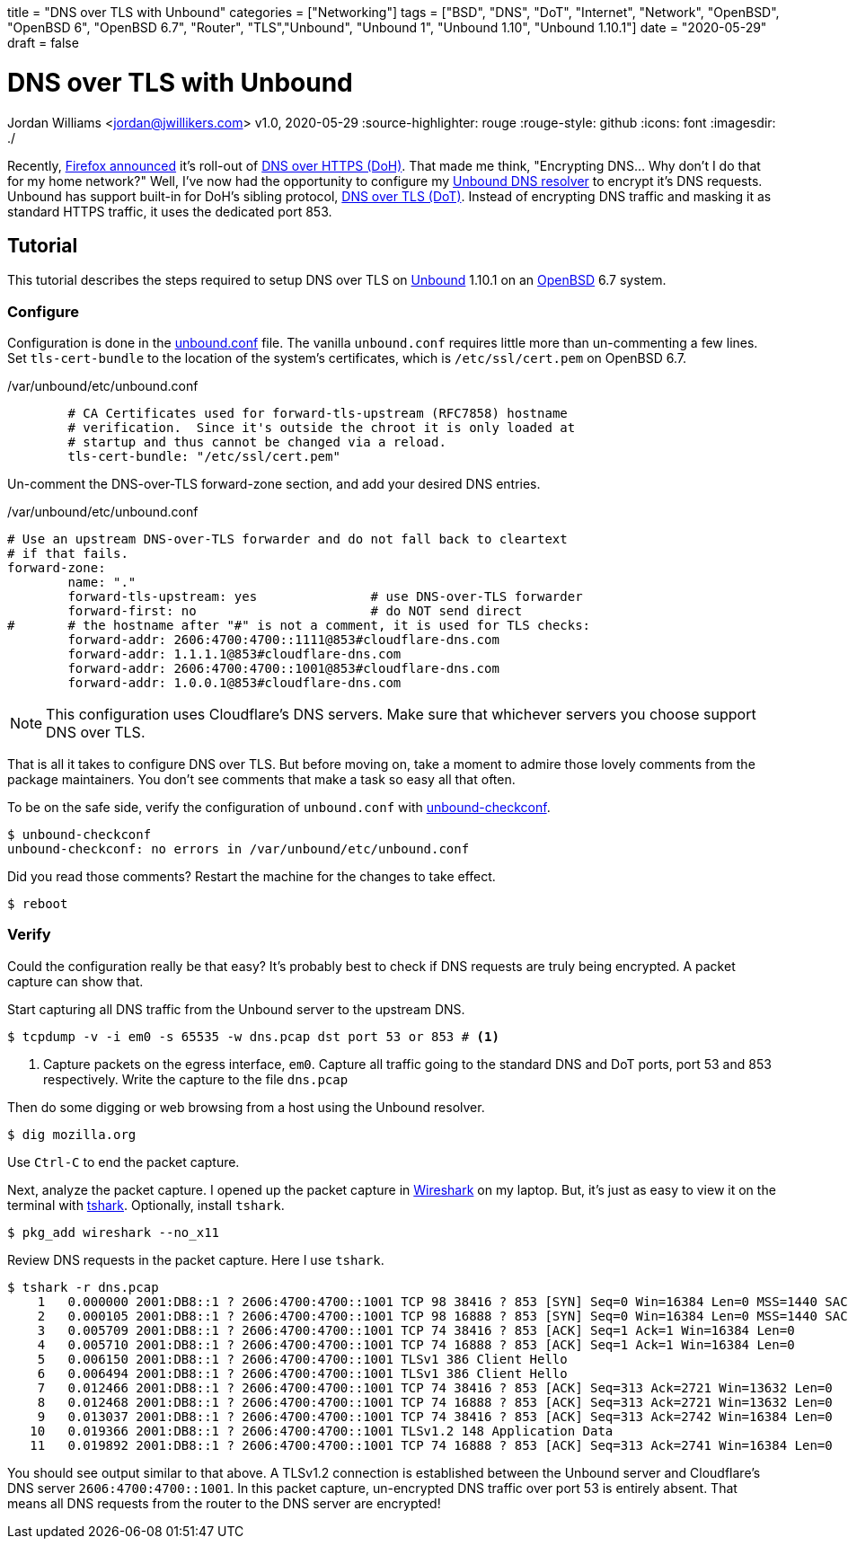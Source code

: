 +++
title = "DNS over TLS with Unbound"
categories = ["Networking"]
tags = ["BSD", "DNS", "DoT", "Internet", "Network", "OpenBSD", "OpenBSD 6", "OpenBSD 6.7", "Router", "TLS","Unbound", "Unbound 1", "Unbound 1.10", "Unbound 1.10.1"]
date = "2020-05-29"
draft = false
+++

= DNS over TLS with Unbound
Jordan Williams <jordan@jwillikers.com>
v1.0, 2020-05-29
:source-highlighter: rouge
:rouge-style: github
:icons: font
ifndef::env-github[]
:imagesdir: ./
endif::[]
ifdef::env-github[]
:tip-caption: :bulb:
:note-caption: :information_source:
:important-caption: :heavy_exclamation_mark:
:caution-caption: :fire:
:warning-caption: :warning:
endif::[]

Recently, https://blog.mozilla.org/netpolicy/2020/02/25/the-facts-mozillas-dns-over-https-doh/[Firefox announced] it's roll-out of https://en.wikipedia.org/wiki/DNS_over_HTTPS[DNS over HTTPS (DoH)].
That made me think, "Encrypting DNS... Why don't I do that for my home network?"
Well, I've now had the opportunity to configure my https://nlnetlabs.nl/projects/unbound/about/[Unbound DNS resolver] to encrypt it's DNS requests.
Unbound has support built-in for DoH's sibling protocol, https://en.wikipedia.org/wiki/DNS_over_TLS[DNS over TLS (DoT)].
Instead of encrypting DNS traffic and masking it as standard HTTPS traffic, it uses the dedicated port 853.

== Tutorial

This tutorial describes the steps required to setup DNS over TLS on https://nlnetlabs.nl/projects/unbound/about/[Unbound] 1.10.1 on an https://www.openbsd.org/[OpenBSD] 6.7 system.

=== Configure

Configuration is done in the https://man.openbsd.org/unbound.conf[unbound.conf] file.
The vanilla `unbound.conf` requires little more than un-commenting a few lines.
Set `tls-cert-bundle` to the location of the system's certificates, which is `/etc/ssl/cert.pem` on OpenBSD 6.7.

./var/unbound/etc/unbound.conf
[source]
----
	# CA Certificates used for forward-tls-upstream (RFC7858) hostname
	# verification.  Since it's outside the chroot it is only loaded at
	# startup and thus cannot be changed via a reload.
	tls-cert-bundle: "/etc/ssl/cert.pem"
----

Un-comment the DNS-over-TLS forward-zone section, and add your desired DNS entries.

./var/unbound/etc/unbound.conf
[source]
----
# Use an upstream DNS-over-TLS forwarder and do not fall back to cleartext
# if that fails.
forward-zone:
	name: "."
	forward-tls-upstream: yes		# use DNS-over-TLS forwarder
	forward-first: no			# do NOT send direct
#	# the hostname after "#" is not a comment, it is used for TLS checks:
	forward-addr: 2606:4700:4700::1111@853#cloudflare-dns.com
	forward-addr: 1.1.1.1@853#cloudflare-dns.com
	forward-addr: 2606:4700:4700::1001@853#cloudflare-dns.com
	forward-addr: 1.0.0.1@853#cloudflare-dns.com
----

NOTE: This configuration uses Cloudflare's DNS servers.
Make sure that whichever servers you choose support DNS over TLS.

That is all it takes to configure DNS over TLS.
But before moving on, take a moment to admire those lovely comments from the package maintainers.
You don't see comments that make a task so easy all that often.

To be on the safe side, verify the configuration of `unbound.conf` with http://man.openbsd.org/unbound-checkconf.8[unbound-checkconf].

[source,console]
----
$ unbound-checkconf
unbound-checkconf: no errors in /var/unbound/etc/unbound.conf
----

Did you read those comments? Restart the machine for the changes to take effect.

[source,console]
----
$ reboot
----

=== Verify

Could the configuration really be that easy?
It's probably best to check if DNS requests are truly being encrypted.
A packet capture can show that.

Start capturing all DNS traffic from the Unbound server to the upstream DNS.

[source,console]
----
$ tcpdump -v -i em0 -s 65535 -w dns.pcap dst port 53 or 853 # <1>
----
<1> Capture packets on the egress interface, `em0`.
Capture all traffic going to the standard DNS and DoT ports, port 53 and 853 respectively.
Write the capture to the file `dns.pcap`

Then do some digging or web browsing from a host using the Unbound resolver.

[source,console]
----
$ dig mozilla.org
----

Use `Ctrl-C` to end the packet capture.

Next, analyze the packet capture.
I opened up the packet capture in https://www.wireshark.org/[Wireshark] on my laptop.
But, it's just as easy to view it on the terminal with https://www.wireshark.org/docs/man-pages/tshark.html[tshark].
Optionally, install `tshark`.

[source,console]
----
$ pkg_add wireshark --no_x11
----

Review DNS requests in the packet capture.
Here I use `tshark`.

[source,console]
----
$ tshark -r dns.pcap
    1   0.000000 2001:DB8::1 ? 2606:4700:4700::1001 TCP 98 38416 ? 853 [SYN] Seq=0 Win=16384 Len=0 MSS=1440 SACK_PERM=1 WS=64 TSval=3906316800 TSecr=0
    2   0.000105 2001:DB8::1 ? 2606:4700:4700::1001 TCP 98 16888 ? 853 [SYN] Seq=0 Win=16384 Len=0 MSS=1440 SACK_PERM=1 WS=64 TSval=1343386395 TSecr=0
    3   0.005709 2001:DB8::1 ? 2606:4700:4700::1001 TCP 74 38416 ? 853 [ACK] Seq=1 Ack=1 Win=16384 Len=0
    4   0.005710 2001:DB8::1 ? 2606:4700:4700::1001 TCP 74 16888 ? 853 [ACK] Seq=1 Ack=1 Win=16384 Len=0
    5   0.006150 2001:DB8::1 ? 2606:4700:4700::1001 TLSv1 386 Client Hello
    6   0.006494 2001:DB8::1 ? 2606:4700:4700::1001 TLSv1 386 Client Hello
    7   0.012466 2001:DB8::1 ? 2606:4700:4700::1001 TCP 74 38416 ? 853 [ACK] Seq=313 Ack=2721 Win=13632 Len=0
    8   0.012468 2001:DB8::1 ? 2606:4700:4700::1001 TCP 74 16888 ? 853 [ACK] Seq=313 Ack=2721 Win=13632 Len=0
    9   0.013037 2001:DB8::1 ? 2606:4700:4700::1001 TCP 74 38416 ? 853 [ACK] Seq=313 Ack=2742 Win=16384 Len=0
   10   0.019366 2001:DB8::1 ? 2606:4700:4700::1001 TLSv1.2 148 Application Data
   11   0.019892 2001:DB8::1 ? 2606:4700:4700::1001 TCP 74 16888 ? 853 [ACK] Seq=313 Ack=2741 Win=16384 Len=0
----

You should see output similar to that above.
A TLSv1.2 connection is established between the Unbound server and Cloudflare's DNS server `2606:4700:4700::1001`.
In this packet capture, un-encrypted DNS traffic over port 53 is entirely absent.
That means all DNS requests from the router to the DNS server are encrypted!
